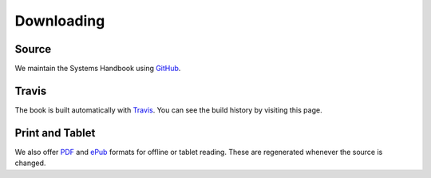 Downloading
===========

.. _GitHub: https://github.com/LoyolaChicagoCS/syshandbook
.. _Travis: https://travis-ci.org/LoyolaChicagoCS/syshandbook
.. _PDF: http://loyolachicagocs.github.io/syshandbook/download/SystemsHandbook.pdf
.. _ePub: http://loyolachicagocs.github.io/syshandbook/download/SystemsHandbook.epub

Source
--------

We maintain the Systems Handbook using `GitHub`_.

Travis
--------

The book is built automatically with `Travis`_.
You can see the build history by visiting this page.

Print and Tablet
-------------------

We also offer `PDF`_ and `ePub`_ formats for offline or tablet reading.
These are regenerated whenever the source is changed.

